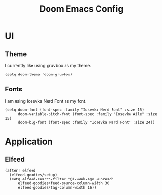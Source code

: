 #+title: Doom Emacs Config



* UI
** Theme
I currently like using gruvbox as my theme.
#+begin_src elisp
(setq doom-theme 'doom-gruvbox)
#+end_src

** Fonts
I am using Iosevka Nerd Font as my font.
#+begin_src elisp
(setq doom-font (font-spec :family "Iosevka Nerd Font" :size 15)
      doom-variable-pitch-font (font-spec :family "Iosevka Aile" :size 15)
      doom-big-font (font-spec :family "Iosevka Nerd Font" :size 24))
#+end_src



* Application
** Elfeed
#+begin_src elisp
(after! elfeed
  (elfeed-goodies/setup)
  (setq elfeed-search-filter "@1-week-ago +unread"
      elfeed-goodies/feed-source-column-width 30
      elfeed-goodies/tag-column-width 16))
#+end_src

